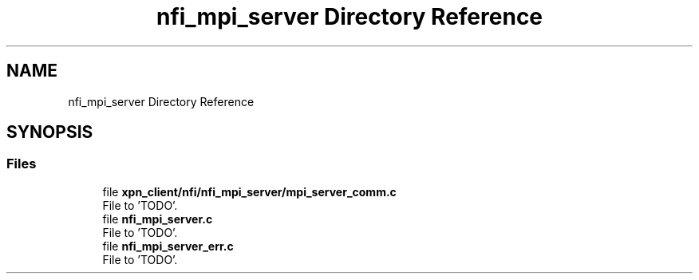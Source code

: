 .TH "nfi_mpi_server Directory Reference" 3 "Wed May 24 2023" "Version Expand version 1.0r5" "Expand" \" -*- nroff -*-
.ad l
.nh
.SH NAME
nfi_mpi_server Directory Reference
.SH SYNOPSIS
.br
.PP
.SS "Files"

.in +1c
.ti -1c
.RI "file \fBxpn_client/nfi/nfi_mpi_server/mpi_server_comm\&.c\fP"
.br
.RI "File to 'TODO'\&. "
.ti -1c
.RI "file \fBnfi_mpi_server\&.c\fP"
.br
.RI "File to 'TODO'\&. "
.ti -1c
.RI "file \fBnfi_mpi_server_err\&.c\fP"
.br
.RI "File to 'TODO'\&. "
.in -1c
